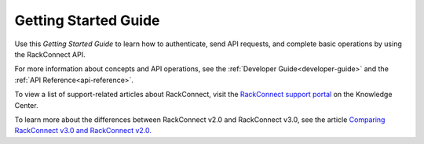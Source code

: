 .. _getting-started:

==========================
**Getting Started Guide**
==========================

Use this *Getting Started Guide* to learn how to authenticate, send API
requests, and complete basic operations by using the RackConnect API.

For more information about concepts and API operations, see the 
:ref:`Developer Guide<developer-guide>` and the :ref:`API Reference<api-reference>`.

To view a list of support-related articles about RackConnect, visit the
`RackConnect support portal <http://www.rackspace.com/knowledge_center/product-page/rackconnect>`__ on the Knowledge Center.

To learn more about the differences between RackConnect v2.0 and
RackConnect v3.0, see the article `Comparing RackConnect v3.0 and
RackConnect
v2.0. <http://www.rackspace.com/knowledge_center/article/comparing-rackconnect-v30-and-rackconnect-v20>`__
